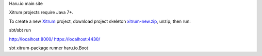 Haru.io main site

Xitrum projects require Java 7+.

To create a new `Xitrum <http://xitrum-framework.github.io/>`_ project,
download project skeleton `xitrum-new.zip <https://github.com/xitrum-framework/xitrum-new/archive/master.zip>`_,
unzip, then run:

::

sbt/sbt run

http://localhost:8000/ 
https://localhost:4430/


sbt xitrum-package
runner haru.io.Boot

::